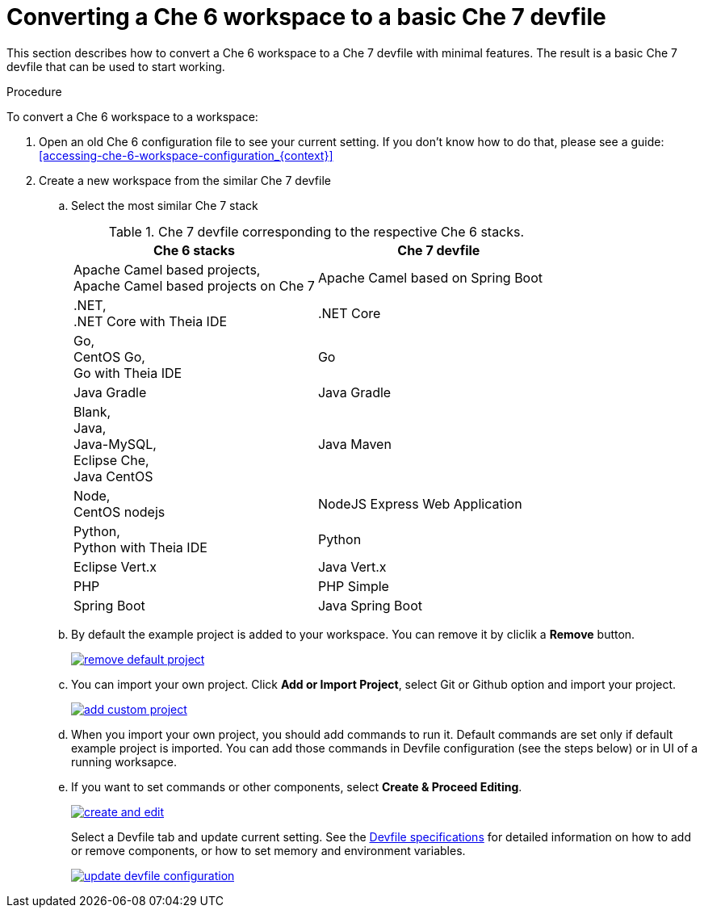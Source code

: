 // converting-a-che-6-workspace-to-a-che-7-devfile

[id="converting-a-che-6-workspace-to-a-basic-che-7-devfile_{context}"]
= Converting a Che 6 workspace to a basic Che 7 devfile

This section describes how to convert a Che 6 workspace to a Che 7 devfile with minimal features. The result is a basic Che 7 devfile that can be used to start working.

.Procedure

To convert a Che 6 workspace to a workspace:

. Open an old Che 6 configuration file to see your current setting. If you don't know how to do that, please see a guide: <<accessing-che-6-workspace-configuration_{context}>>
. Create a new workspace from the similar Che 7 devfile
.. Select the most similar Che 7 stack
+
.Che 7 devfile corresponding to the respective Che 6 stacks.
[options="header",cols="2"]
|===
| Che 6 stacks
| Che 7 devfile

| Apache Camel based projects, +
Apache Camel based projects on Che 7
| Apache Camel based on Spring Boot

| .NET, +
.NET Core with Theia IDE
| .NET Core

| Go, +
CentOS Go, +
Go with Theia IDE
| Go

| Java Gradle
| Java Gradle

| Blank, +
Java, +
Java-MySQL, +
Eclipse Che, +
Java CentOS
| Java Maven

| Node, +
CentOS nodejs
| NodeJS Express Web Application

| Python, +
Python with Theia IDE
| Python

| Eclipse Vert.x
| Java Vert.x

| PHP
| PHP Simple

| Spring Boot
| Java Spring Boot
|===

.. By default the example project is added to your workspace. You can remove it by cliclik a *Remove* button.
+
image::workspaces/remove-default-project.png[link="{imagesdir}/workspaces/remove-default-project.png"]

.. You can import your own project. Click *Add or Import Project*, select Git or Github option and import your project.
+
image::workspaces/add-custom-project.png[link="{imagesdir}/workspaces/add-custom-project.png"]

.. When you import your own project, you should add commands to run it. Default commands are set only if default example project is imported. You can add those commands in Devfile configuration (see the steps below) or in UI of a running worksapce.

.. If you want to set commands or other components, select *Create & Proceed Editing*. 
+
image::workspaces/create-and-edit.png[link="{imagesdir}/workspaces/create-and-edit.png"]
+
Select a Devfile tab and update current setting. See the link:https://redhat-developer.github.io/devfile/devfile[Devfile specifications] for detailed information on how to add or remove components, or how to set memory and environment variables.
+
image::workspaces/update-devfile-configuration.png[link="{imagesdir}/workspaces/update-devfile-configuration.png"]
